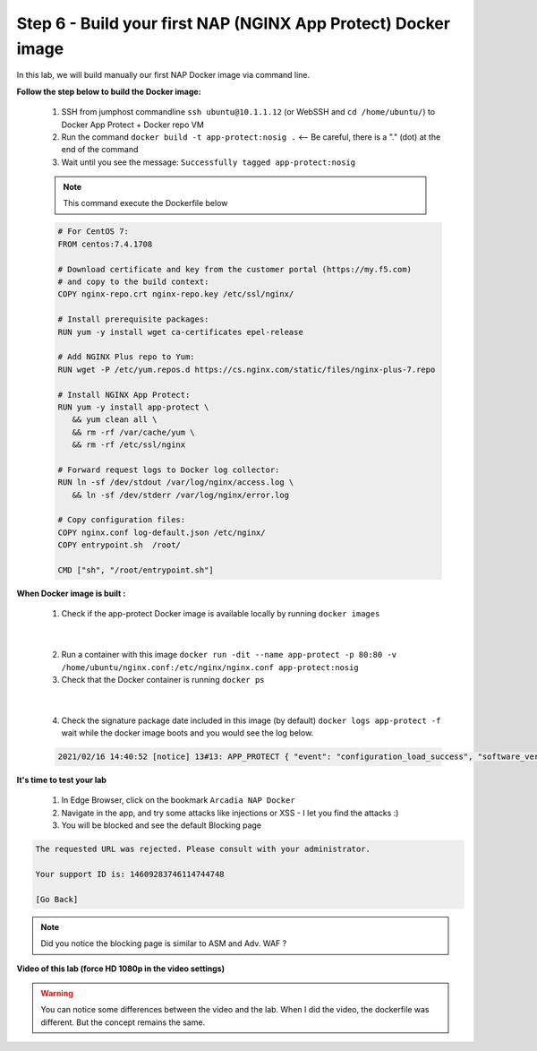 Step 6 - Build your first NAP (NGINX App Protect) Docker image
##############################################################

In this lab, we will build manually our first NAP Docker image via command line.

**Follow the step below to build the Docker image:**

   #. SSH from jumphost commandline ``ssh ubuntu@10.1.1.12`` (or WebSSH and ``cd /home/ubuntu/``) to Docker App Protect + Docker repo VM
   #. Run the command ``docker build -t app-protect:nosig .`` <-- Be careful, there is a "." (dot) at the end of the command
   #. Wait until you see the message: ``Successfully tagged app-protect:nosig``

   .. note:: This command execute the Dockerfile below

   .. code-block:: bash

         # For CentOS 7:
         FROM centos:7.4.1708

         # Download certificate and key from the customer portal (https://my.f5.com)
         # and copy to the build context:
         COPY nginx-repo.crt nginx-repo.key /etc/ssl/nginx/

         # Install prerequisite packages:
         RUN yum -y install wget ca-certificates epel-release

         # Add NGINX Plus repo to Yum:
         RUN wget -P /etc/yum.repos.d https://cs.nginx.com/static/files/nginx-plus-7.repo

         # Install NGINX App Protect:
         RUN yum -y install app-protect \
            && yum clean all \
            && rm -rf /var/cache/yum \
            && rm -rf /etc/ssl/nginx

         # Forward request logs to Docker log collector:
         RUN ln -sf /dev/stdout /var/log/nginx/access.log \
            && ln -sf /dev/stderr /var/log/nginx/error.log

         # Copy configuration files:
         COPY nginx.conf log-default.json /etc/nginx/
         COPY entrypoint.sh  /root/

         CMD ["sh", "/root/entrypoint.sh"]



**When Docker image is built :**

   1. Check if the app-protect Docker image is available locally by running ``docker images``

   .. image:: ../pictures/lab1/docker_images.png
      :align: center

|

   2. Run a container with this image ``docker run -dit --name app-protect -p 80:80 -v /home/ubuntu/nginx.conf:/etc/nginx/nginx.conf app-protect:nosig``
   3. Check that the Docker container is running ``docker ps``

   .. image:: ../pictures/lab1/docker_run.png
      :align: center

|

   4. Check the signature package date included in this image (by default) ``docker logs app-protect -f`` wait while the docker image boots and you would see the log below.


   .. code-block:: bash
      
      2021/02/16 14:40:52 [notice] 13#13: APP_PROTECT { "event": "configuration_load_success", "software_version": "3.332.0", "user_signatures_packages":[],"attack_signatures_package":{"revision_datetime":"2019-07-16T12:21:31Z"},"completed_successfully":true,"threat_campaigns_package":{}}


**It's time to test your lab**

   #. In Edge Browser, click on the bookmark ``Arcadia NAP Docker``
   #. Navigate in the app, and try some attacks like injections or XSS - I let you find the attacks :)
   #. You will be blocked and see the default Blocking page

.. code-block:: html

   The requested URL was rejected. Please consult with your administrator.

   Your support ID is: 14609283746114744748

   [Go Back]

.. note:: Did you notice the blocking page is similar to ASM and Adv. WAF ?

**Video of this lab (force HD 1080p in the video settings)**

.. warning :: You can notice some differences between the video and the lab. When I did the video, the dockerfile was different. But the concept remains the same.

.. raw:: html

    <div style="text-align: center; margin-bottom: 2em;">
    <iframe width="1120" height="630" src="https://www.youtube.com/embed/hltSycmXFU0" frameborder="0" allow="accelerometer; autoplay; encrypted-media; gyroscope; picture-in-picture" allowfullscreen></iframe>
    </div>